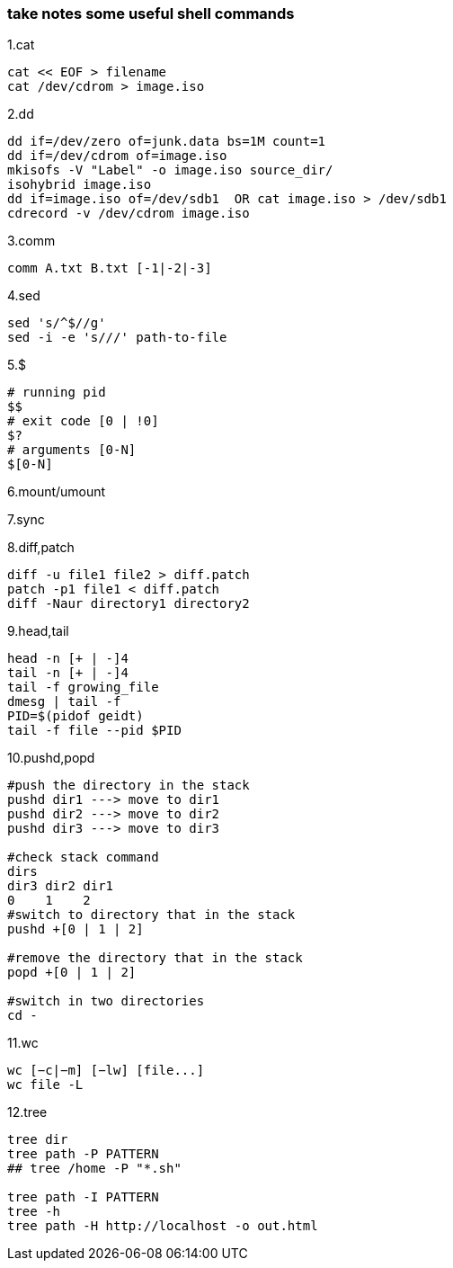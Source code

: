 [[take-notes-some-useful-shell-commands]]
take notes some useful shell commands
~~~~~~~~~~~~~~~~~~~~~~~~~~~~~~~~~~~~~

1.cat
---------------------
cat << EOF > filename
cat /dev/cdrom > image.iso
---------------------
2.dd
-----------------------------------------------
dd if=/dev/zero of=junk.data bs=1M count=1
dd if=/dev/cdrom of=image.iso
mkisofs -V "Label" -o image.iso source_dir/
isohybrid image.iso
dd if=image.iso of=/dev/sdb1  OR cat image.iso > /dev/sdb1
cdrecord -v /dev/cdrom image.iso
-----------------------------------------------
3.comm
---------------------------
comm A.txt B.txt [-1|-2|-3]
---------------------------
4.sed
------------------------------
sed 's/^$//g'
sed -i -e 's///' path-to-file
------------------------------
5.$
-------------------------
# running pid
$$
# exit code [0 | !0]
$?
# arguments [0-N]
$[0-N]
-------------------------
6.mount/umount
-----
-----
7.sync
----
----
8.diff,patch
----------------------------------
diff -u file1 file2 > diff.patch
patch -p1 file1 < diff.patch
diff -Naur directory1 directory2
----------------------------------
9.head,tail
------------------
head -n [+ | -]4
tail -n [+ | -]4
tail -f growing_file
dmesg | tail -f
PID=$(pidof geidt)
tail -f file --pid $PID
------------------
10.pushd,popd
------------------------------------------
#push the directory in the stack
pushd dir1 ---> move to dir1
pushd dir2 ---> move to dir2
pushd dir3 ---> move to dir3

#check stack command
dirs
dir3 dir2 dir1
0    1    2
#switch to directory that in the stack
pushd +[0 | 1 | 2]

#remove the directory that in the stack
popd +[0 | 1 | 2]

#switch in two directories
cd -
------------------------------------------
11.wc
------------------------------------------
wc [−c|−m] [−lw] [file...]
wc file -L
------------------------------------------
12.tree
---------------------------------------------
tree dir
tree path -P PATTERN
## tree /home -P "*.sh"

tree path -I PATTERN
tree -h
tree path -H http://localhost -o out.html
---------------------------------------------




















